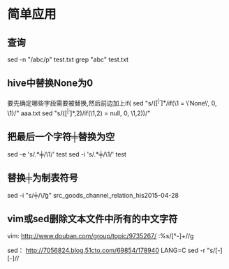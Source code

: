 #+OPTIONS: ^:nil

* 简单应用
** 查询
   sed -n "/abc/p" test.txt
   grep "abc" test.txt
** hive中替换None为0
要先确定哪些字段需要被替换,然后前边加上if(
sed "s/\bif(\([^ |^,]*\)/if(\1 = \'None\', 0, \1)/" aaa.txt
sed "s/\bif(\([^ |^,]*\),2)/if(\1,2) = null, 0, \1,2))/"

** 把最后一个字符╪替换为空
sed -e 's/\(.*\)╪/\1/' test
sed -i 's/\(.*\)╪/\1/' test

** 替换╪为制表符号
sed -i "s/╪/\\t/g" src_goods_channel_relation_his2015-04-28

** vim或sed删除文本文件中所有的中文字符
vim:
http://www.douban.com/group/topic/9735267/
:%s/\v[^\x00-\xff]+//g 

sed：
http://7056824.blog.51cto.com/69854/178940
LANG=C sed -r "s/[\x81-\xFE][\x40-\xFE]//

